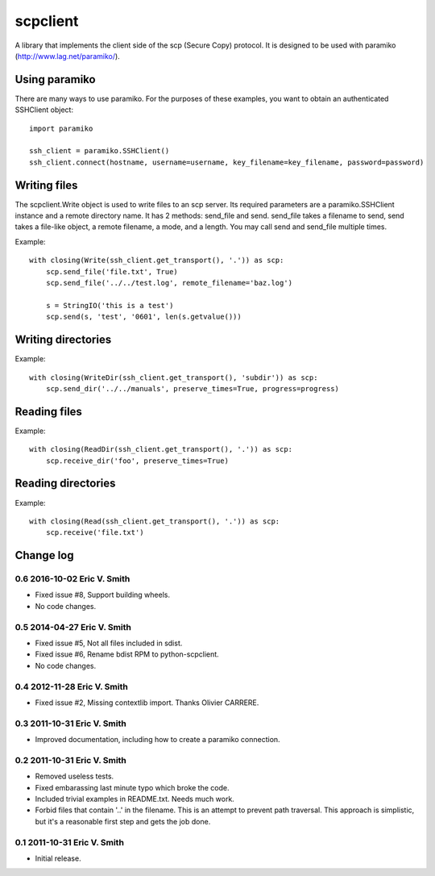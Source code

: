 ---------
scpclient
---------

A library that implements the client side of the scp (Secure Copy)
protocol. It is designed to be used with paramiko
(http://www.lag.net/paramiko/).

Using paramiko
==============

There are many ways to use paramiko. For the purposes of these
examples, you want to obtain an authenticated SSHClient object::

    import paramiko

    ssh_client = paramiko.SSHClient()
    ssh_client.connect(hostname, username=username, key_filename=key_filename, password=password)

Writing files
=============

The scpclient.Write object is used to write files to an scp
server. Its required parameters are a paramiko.SSHClient instance and
a remote directory name. It has 2 methods: send_file and
send. send_file takes a filename to send, send takes a file-like
object, a remote filename, a mode, and a length. You may call send and
send_file multiple times.

Example::

    with closing(Write(ssh_client.get_transport(), '.')) as scp:
        scp.send_file('file.txt', True)
        scp.send_file('../../test.log', remote_filename='baz.log')

        s = StringIO('this is a test')
        scp.send(s, 'test', '0601', len(s.getvalue()))

Writing directories
===================

Example::

    with closing(WriteDir(ssh_client.get_transport(), 'subdir')) as scp:
        scp.send_dir('../../manuals', preserve_times=True, progress=progress)

Reading files
=============

Example::

    with closing(ReadDir(ssh_client.get_transport(), '.')) as scp:
        scp.receive_dir('foo', preserve_times=True)

Reading directories
===================

Example::

    with closing(Read(ssh_client.get_transport(), '.')) as scp:
        scp.receive('file.txt')


Change log
==========

0.6 2016-10-02 Eric V. Smith
----------------------------
* Fixed issue #8, Support building wheels.
* No code changes.

0.5 2014-04-27 Eric V. Smith
----------------------------
* Fixed issue #5, Not all files included in sdist.
* Fixed issue #6, Rename bdist RPM to python-scpclient.
* No code changes.

0.4 2012-11-28 Eric V. Smith
----------------------------
* Fixed issue #2, Missing contextlib import. Thanks Olivier CARRERE.

0.3 2011-10-31 Eric V. Smith
----------------------------
* Improved documentation, including how to create a paramiko
  connection.

0.2 2011-10-31 Eric V. Smith
----------------------------
* Removed useless tests.
* Fixed embarassing last minute typo which broke the code.
* Included trivial examples in README.txt. Needs much work.
* Forbid files that contain '..' in the filename. This is an attempt
  to prevent path traversal. This approach is simplistic, but it's a
  reasonable first step and gets the job done.

0.1 2011-10-31 Eric V. Smith
----------------------------
* Initial release.


